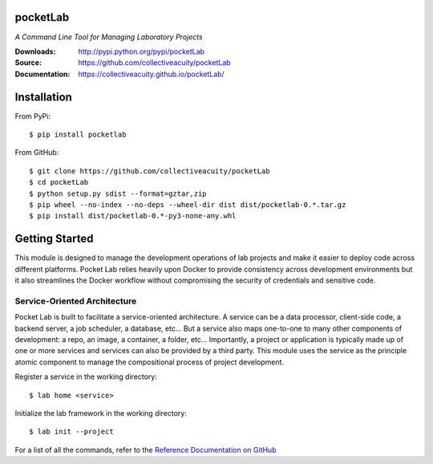 .. image:: https://img.shields.io/pypi/v/pocketlab.svg
    :target: https://pypi.python.org/pypi/pocketlab
.. image:: https://img.shields.io/pypi/l/pocketlab.svg
    :target: https://pypi.python.org/pypi/pocketlab

=========
pocketLab
=========
*A Command Line Tool for Managing Laboratory Projects*

:Downloads: http://pypi.python.org/pypi/pocketLab
:Source: https://github.com/collectiveacuity/pocketLab
:Documentation: https://collectiveacuity.github.io/pocketLab/

============
Installation
============
From PyPi::

    $ pip install pocketlab

From GitHub::

    $ git clone https://github.com/collectiveacuity/pocketLab
    $ cd pocketLab
    $ python setup.py sdist --format=gztar,zip
    $ pip wheel --no-index --no-deps --wheel-dir dist dist/pocketlab-0.*.tar.gz
    $ pip install dist/pocketlab-0.*-py3-none-any.whl

===============
Getting Started
===============
This module is designed to manage the development operations of lab projects and make it easier to deploy code across different platforms. Pocket Lab relies heavily upon Docker to provide consistency across development environments but it also streamlines the Docker workflow without compromising the security of credentials and sensitive code.

**Service-Oriented Architecture**
^^^^^^^^^^^^^^^^^^^^^^^^^^^^^^^^^
Pocket Lab is built to facilitate a service-oriented architecture. A service can be a data processor, client-side code, a backend server, a job scheduler, a database, etc... But a service also maps one-to-one to many other components of development: a repo, an image, a container, a folder, etc... Importantly, a project or application is typically made up of one or more services and services can also be provided by a third party. This module uses the service as the principle atomic component to manage the compositional process of project development.

Register a service in the working directory::

    $ lab home <service>

Initialize the lab framework in the working directory::

    $ lab init --project

For a list of all the commands, refer to the
`Reference Documentation on GitHub
<https://collectiveacuity.github.io/pocketLab/commands/>`_
